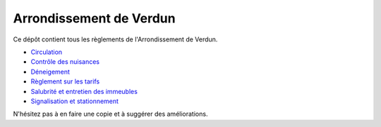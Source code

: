 ========================
Arrondissement de Verdun
========================

Ce dépôt contient tous les règlements de l'Arrondissement de Verdun.

* `Circulation`_ 
* `Contrôle des nuisances`_ 
* `Déneigement`_ 
* `Règlement sur les tarifs`_ 
* `Salubrité et entretien des immeubles`_
* `Signalisation et stationnement`_

.. _`Circulation`: Circulation.rst
.. _`Contrôle des nuisances`: Contrôle_des_nuisances.rst
.. _`Déneigement`: Déneigement.rst
.. _`Règlement sur les tarifs`: Règlement_sur_les_tarifs.rst
.. _`Salubrité et entretien des immeubles`: Salubrité_et_entretien_des_immeubles.rst
.. _`Signalisation et stationnement`: Stationnement/Signalisation_et_stationnement.rst

N'hésitez pas à en faire une copie et à suggérer des améliorations.
